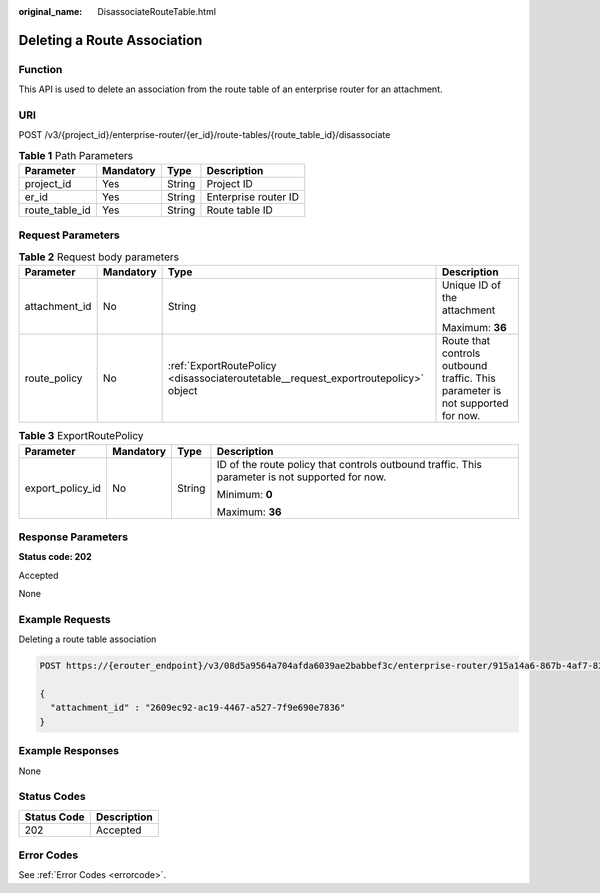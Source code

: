 :original_name: DisassociateRouteTable.html

.. _DisassociateRouteTable:

Deleting a Route Association
============================

Function
--------

This API is used to delete an association from the route table of an enterprise router for an attachment.

URI
---

POST /v3/{project_id}/enterprise-router/{er_id}/route-tables/{route_table_id}/disassociate

.. table:: **Table 1** Path Parameters

   ============== ========= ====== ====================
   Parameter      Mandatory Type   Description
   ============== ========= ====== ====================
   project_id     Yes       String Project ID
   er_id          Yes       String Enterprise router ID
   route_table_id Yes       String Route table ID
   ============== ========= ====== ====================

Request Parameters
------------------

.. table:: **Table 2** Request body parameters

   +-----------------+-----------------+-------------------------------------------------------------------------------------+--------------------------------------------------------------------------------+
   | Parameter       | Mandatory       | Type                                                                                | Description                                                                    |
   +=================+=================+=====================================================================================+================================================================================+
   | attachment_id   | No              | String                                                                              | Unique ID of the attachment                                                    |
   |                 |                 |                                                                                     |                                                                                |
   |                 |                 |                                                                                     | Maximum: **36**                                                                |
   +-----------------+-----------------+-------------------------------------------------------------------------------------+--------------------------------------------------------------------------------+
   | route_policy    | No              | :ref:`ExportRoutePolicy <disassociateroutetable__request_exportroutepolicy>` object | Route that controls outbound traffic. This parameter is not supported for now. |
   +-----------------+-----------------+-------------------------------------------------------------------------------------+--------------------------------------------------------------------------------+

.. _disassociateroutetable__request_exportroutepolicy:

.. table:: **Table 3** ExportRoutePolicy

   +------------------+-----------------+-----------------+-------------------------------------------------------------------------------------------------+
   | Parameter        | Mandatory       | Type            | Description                                                                                     |
   +==================+=================+=================+=================================================================================================+
   | export_policy_id | No              | String          | ID of the route policy that controls outbound traffic. This parameter is not supported for now. |
   |                  |                 |                 |                                                                                                 |
   |                  |                 |                 | Minimum: **0**                                                                                  |
   |                  |                 |                 |                                                                                                 |
   |                  |                 |                 | Maximum: **36**                                                                                 |
   +------------------+-----------------+-----------------+-------------------------------------------------------------------------------------------------+

Response Parameters
-------------------

**Status code: 202**

Accepted

None

Example Requests
----------------

Deleting a route table association

.. code-block:: text

   POST https://{erouter_endpoint}/v3/08d5a9564a704afda6039ae2babbef3c/enterprise-router/915a14a6-867b-4af7-83d1-70efceb146f8/route-tables/915a14a6-867b-4af7-83d1-70efceb146f9/disassociate

   {
     "attachment_id" : "2609ec92-ac19-4467-a527-7f9e690e7836"
   }

Example Responses
-----------------

None

Status Codes
------------

=========== ===========
Status Code Description
=========== ===========
202         Accepted
=========== ===========

Error Codes
-----------

See :ref:`Error Codes <errorcode>`.
